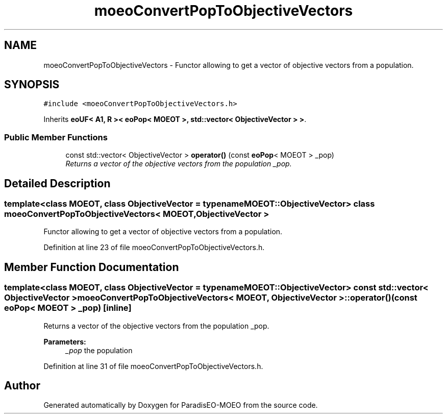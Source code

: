.TH "moeoConvertPopToObjectiveVectors" 3 "2 Jul 2007" "Version 1.0-beta" "ParadisEO-MOEO" \" -*- nroff -*-
.ad l
.nh
.SH NAME
moeoConvertPopToObjectiveVectors \- Functor allowing to get a vector of objective vectors from a population.  

.PP
.SH SYNOPSIS
.br
.PP
\fC#include <moeoConvertPopToObjectiveVectors.h>\fP
.PP
Inherits \fBeoUF< A1, R >< eoPop< MOEOT >, std::vector< ObjectiveVector > >\fP.
.PP
.SS "Public Member Functions"

.in +1c
.ti -1c
.RI "const std::vector< ObjectiveVector > \fBoperator()\fP (const \fBeoPop\fP< MOEOT > _pop)"
.br
.RI "\fIReturns a vector of the objective vectors from the population _pop. \fP"
.in -1c
.SH "Detailed Description"
.PP 

.SS "template<class MOEOT, class ObjectiveVector = typename MOEOT::ObjectiveVector> class moeoConvertPopToObjectiveVectors< MOEOT, ObjectiveVector >"
Functor allowing to get a vector of objective vectors from a population. 
.PP
Definition at line 23 of file moeoConvertPopToObjectiveVectors.h.
.SH "Member Function Documentation"
.PP 
.SS "template<class MOEOT, class ObjectiveVector = typename MOEOT::ObjectiveVector> const std::vector< ObjectiveVector > \fBmoeoConvertPopToObjectiveVectors\fP< MOEOT, ObjectiveVector >::operator() (const \fBeoPop\fP< MOEOT > _pop)\fC [inline]\fP"
.PP
Returns a vector of the objective vectors from the population _pop. 
.PP
\fBParameters:\fP
.RS 4
\fI_pop\fP the population 
.RE
.PP

.PP
Definition at line 31 of file moeoConvertPopToObjectiveVectors.h.

.SH "Author"
.PP 
Generated automatically by Doxygen for ParadisEO-MOEO from the source code.
